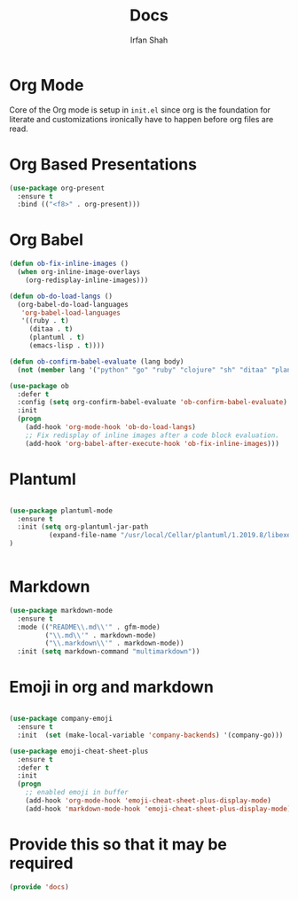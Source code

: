 #+TITLE:     Docs
#+AUTHOR:    Irfan Shah

* Org Mode
Core of the Org mode is setup in ~init.el~ since org is the foundation for literate and customizations ironically have to happen before org files are read.
* Org Based Presentations
#+BEGIN_SRC emacs-lisp
(use-package org-present
  :ensure t
  :bind (("<f8>" . org-present)))
#+END_SRC

* Org Babel

#+BEGIN_SRC emacs-lisp
(defun ob-fix-inline-images ()
  (when org-inline-image-overlays
    (org-redisplay-inline-images)))

(defun ob-do-load-langs ()
  (org-babel-do-load-languages
   'org-babel-load-languages
   '((ruby . t)
     (ditaa . t)
     (plantuml . t)
     (emacs-lisp . t))))

(defun ob-confirm-babel-evaluate (lang body)
  (not (member lang '("python" "go" "ruby" "clojure" "sh" "ditaa" "plantuml" "emacs-lisp"))))

(use-package ob
  :defer t
  :config (setq org-confirm-babel-evaluate 'ob-confirm-babel-evaluate)
  :init
  (progn
    (add-hook 'org-mode-hook 'ob-do-load-langs)
    ;; Fix redisplay of inline images after a code block evaluation.
    (add-hook 'org-babel-after-execute-hook 'ob-fix-inline-images)))
#+END_SRC
* Plantuml
#+BEGIN_SRC emacs-lisp

(use-package plantuml-mode
  :ensure t
  :init (setq org-plantuml-jar-path
	      (expand-file-name "/usr/local/Cellar/plantuml/1.2019.8/libexec/plantuml.jar"))
)


#+END_SRC

* Markdown
#+BEGIN_SRC emacs-lisp
(use-package markdown-mode
  :ensure t
  :mode (("README\\.md\\'" . gfm-mode)
         ("\\.md\\'" . markdown-mode)
         ("\\.markdown\\'" . markdown-mode))
  :init (setq markdown-command "multimarkdown"))
#+END_SRC

* Emoji in org and markdown
#+Name: dump
#+BEGIN_SRC emacs-lisp

(use-package company-emoji
  :ensure t
  :init  (set (make-local-variable 'company-backends) '(company-go)))

(use-package emoji-cheat-sheet-plus
  :ensure t
  :defer t
  :init
  (progn
    ;; enabled emoji in buffer
    (add-hook 'org-mode-hook 'emoji-cheat-sheet-plus-display-mode)
    (add-hook 'markdown-mode-hook 'emoji-cheat-sheet-plus-display-mode)))
#+END_SRC

* Provide this so that it may be required
#+NAME: provide
#+BEGIN_SRC emacs-lisp
(provide 'docs)
#+END_SRC
